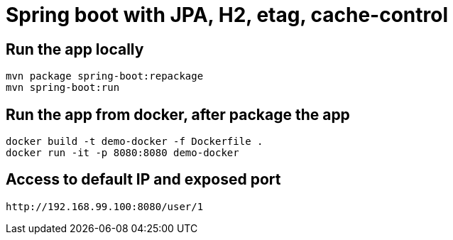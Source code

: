 = Spring boot with JPA, H2, etag, cache-control  

== Run the app locally 

[source]
----
mvn package spring-boot:repackage
mvn spring-boot:run
----

== Run the app from docker, after package the app

[source]
----
docker build -t demo-docker -f Dockerfile .
docker run -it -p 8080:8080 demo-docker
----

== Access to default IP and exposed port
[source]
http://192.168.99.100:8080/user/1
